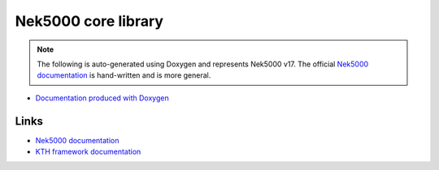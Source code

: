 Nek5000 core library
====================

.. note::

    The following is auto-generated using Doxygen and represents Nek5000 v17.
    The official `Nek5000 documentation`_ is hand-written and is more general.

* `Documentation produced with Doxygen <doxygen/index.html>`_

Links
-----

.. * :ref:`Upstream documentation for Nek5000 <nek:genindex>`
.. Strange intersphinx bug: WARNING: undefined label: nek:genindex (if the link has no caption the label must precede a section header)

* `Nek5000 documentation`_
* `KTH framework documentation <https://kth-nek5000.github.io/KTH_Framework>`_

.. _Nek5000 documentation: https://nek5000.github.io/NekDoc/appendix.html
